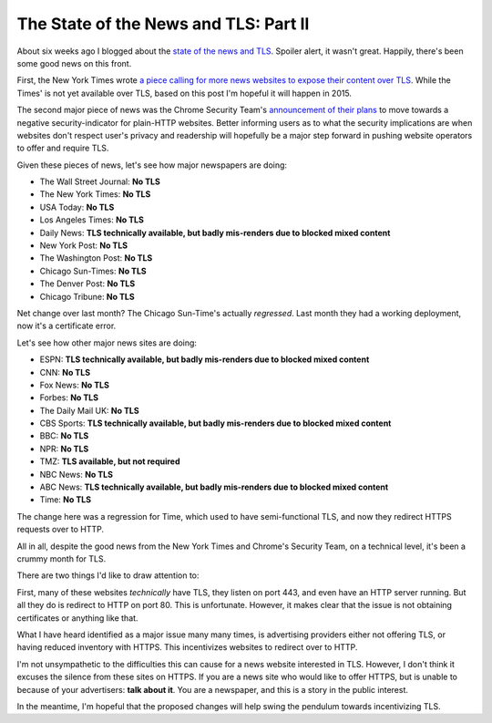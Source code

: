 The State of the News and TLS: Part II
======================================

About six weeks ago I blogged about the `state of the news and TLS`_. Spoiler
alert, it wasn't great. Happily, there's been some good news on this front.

First, the New York Times wrote `a piece calling for more news websites to
expose their content over TLS`_. While the Times' is not yet available over
TLS, based on this post I'm hopeful it will happen in 2015.

The second major piece of news was the Chrome Security Team's `announcement of
their plans`_ to move towards a negative security-indicator for plain-HTTP
websites. Better informing users as to what the security implications are when
websites don't respect user's privacy and readership will hopefully be a major
step forward in pushing website operators to offer and require TLS.

Given these pieces of news, let's see how major newspapers are doing:

* The Wall Street Journal: **No TLS**
* The New York Times: **No TLS**
* USA Today: **No TLS**
* Los Angeles Times: **No TLS**
* Daily News: **TLS technically available, but badly mis-renders due to blocked mixed content**
* New York Post: **No TLS**
* The Washington Post: **No TLS**
* Chicago Sun-Times: **No TLS**
* The Denver Post: **No TLS**
* Chicago Tribune: **No TLS**

Net change over last month? The Chicago Sun-Time's actually *regressed*. Last
month they had a working deployment, now it's a certificate error.

Let's see how other major news sites are doing:

* ESPN: **TLS technically available, but badly mis-renders due to blocked mixed content**
* CNN: **No TLS**
* Fox News: **No TLS**
* Forbes: **No TLS**
* The Daily Mail UK: **No TLS**
* CBS Sports: **TLS technically available, but badly mis-renders due to blocked mixed content**
* BBC: **No TLS**
* NPR: **No TLS**
* TMZ: **TLS available, but not required**
* NBC News: **No TLS**
* ABC News: **TLS technically available, but badly mis-renders due to blocked mixed content**
* Time: **No TLS**

The change here was a regression for Time, which used to have semi-functional
TLS, and now they redirect HTTPS requests over to HTTP.

All in all, despite the good news from the New York Times and Chrome's Security
Team, on a technical level, it's been a crummy month for TLS.

There are two things I'd like to draw attention to:

First, many of these websites *technically* have TLS, they listen on port 443,
and even have an HTTP server running. But all they do is redirect to HTTP on
port 80. This is unfortunate. However, it makes clear that the issue is not
obtaining certificates or anything like that.

What I have heard identified as a major issue many many times, is advertising
providers either not offering TLS, or having reduced inventory with HTTPS. This
incentivizes websites to redirect over to HTTP.

I'm not unsympathetic to the difficulties this can cause for a news website
interested in TLS. However, I don't think it excuses the silence from these
sites on HTTPS. If you are a news site who would like to offer HTTPS, but is
unable to because of your advertisers: **talk about it**. You are a newspaper,
and this is a story in the public interest.

In the meantime, I'm hopeful that the proposed changes will help swing the
pendulum towards incentivizing TLS.


.. _`state of the news and TLS`: https://alexgaynor.net/2014/nov/12/state-of-news-tls/
.. _`a piece calling for more news websites to expose their content over TLS`: http://open.blogs.nytimes.com/2014/11/13/embracing-https/
.. _`announcement of their plans`: http://www.chromium.org/Home/chromium-security/marking-http-as-non-secure
